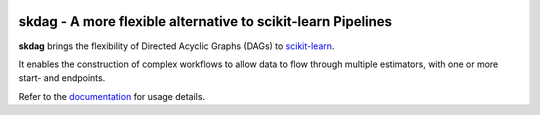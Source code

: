 .. -*- mode: rst -*-

|Travis|_ |AppVeyor|_ |Codecov|_ |CircleCI|_ |ReadTheDocs|_

.. |Travis| image:: https://travis-ci.org/scikit-learn-contrib/project-template.svg?branch=master
.. _Travis: https://travis-ci.org/scikit-learn-contrib/project-template

.. |AppVeyor| image:: https://ci.appveyor.com/api/projects/status/coy2qqaqr1rnnt5y/branch/master?svg=true
.. _AppVeyor: https://ci.appveyor.com/project/glemaitre/project-template

.. |Codecov| image:: https://codecov.io/gh/scikit-learn-contrib/project-template/branch/master/graph/badge.svg
.. _Codecov: https://codecov.io/gh/scikit-learn-contrib/project-template

.. |CircleCI| image:: https://circleci.com/gh/scikit-learn-contrib/project-template.svg?style=shield&circle-token=:circle-token
.. _CircleCI: https://circleci.com/gh/scikit-learn-contrib/project-template/tree/master

.. |ReadTheDocs| image:: https://readthedocs.org/projects/skdag/badge/?version=latest
.. _ReadTheDocs: https://skdag.readthedocs.io/en/latest/?badge=latest

skdag - A more flexible alternative to scikit-learn Pipelines
============================================================

.. _scikit-learn: https://scikit-learn.org

**skdag** brings the flexibility of Directed Acyclic Graphs (DAGs) to scikit-learn_.

It enables the construction of complex workflows to allow data to flow through multiple
estimators, with one or more start- and endpoints.

.. _documentation: https://skdag.readthedocs.io/en/latest/quick_start.html

Refer to the documentation_ for usage details.
